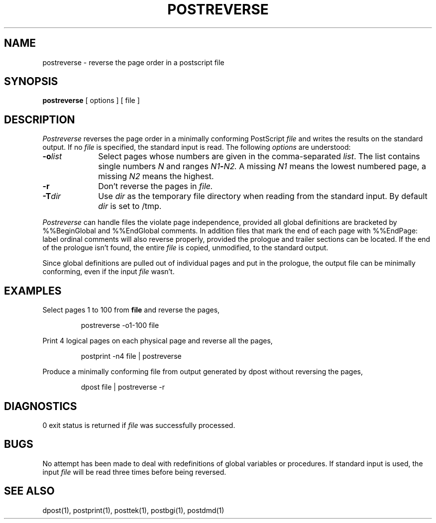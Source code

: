 .TH POSTREVERSE 8 local
.SH NAME
postreverse \- reverse the page order in a postscript file
.SH SYNOPSIS
.B postreverse
[ options ] [ file ]
.SH DESCRIPTION
.I Postreverse
reverses the page order in a minimally conforming PostScript
.I file
and writes the results on the standard output.
If no
.I file
is specified, the standard input is read.
The following
.I options
are understood:
.TP 1.0i
.BI \-o list
Select pages whose numbers are given in the comma-separated
.IR list .
The list contains single numbers
.I N
and ranges
.IB N1 \- N2.
A missing 
.I N1
means the lowest numbered page, a missing
.I N2
means the highest.
.TP 1.0i
.B \-r
Don't reverse the pages in
.I file.
.TP 1.0i
.BI \-T dir
Use
.I dir
as the temporary file directory when
reading from the standard input.
By default
.I dir
is set to /tmp.
.PP
.I Postreverse
can handle files the violate page independence,
provided all global definitions are bracketed by
\&\f(CW%%BeginGlobal\fP and \&\f(CW%%EndGlobal\fP
comments.
In addition files that mark the end of each page
with \&\f(CW%%EndPage: label ordinal\fP comments
will also reverse properly, provided the prologue and
trailer sections can be located.
If the end of the prologue isn't found, the entire
.I file
is copied, unmodified, to the standard output.
.PP
Since global definitions are pulled out of individual
pages and put in the prologue, the output file can be
minimally conforming, even if the input
.I file
wasn't.
.SH EXAMPLES
Select pages 1 to 100 from
.B file
and reverse the pages,
.PP
.RS
\f(CWpostreverse -o1-100 file\fP
.RE
.PP
Print 4 logical pages on each physical page
and reverse all the pages,
.PP
.RS
\f(CWpostprint -n4 file | postreverse\fP
.RE
.PP
Produce a minimally conforming file from output
generated by dpost without reversing the pages,
.PP
.RS
\f(CWdpost file | postreverse -r\fP
.RE
.PP
.SH DIAGNOSTICS
0 exit status is returned if
.I file
was successfully processed.
.SH BUGS
No attempt has been made to deal with redefinitions of global
variables or procedures.
If standard input is used, the input
.I file
will be read three times before being reversed.
.SH SEE ALSO
dpost(1), postprint(1), posttek(1), postbgi(1), postdmd(1)

